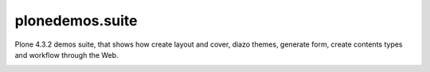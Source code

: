 plonedemos.suite
================

Plone 4.3.2 demos suite, that shows how create layout and cover, diazo themes, generate form, create contents types and workflow through the Web.

.. image:: https://d2weczhvl823v0.cloudfront.net/plone-ve/plonedemos.suite/trend.png
   :alt: Bitdeli Badge
   :target: https://bitdeli.com/free